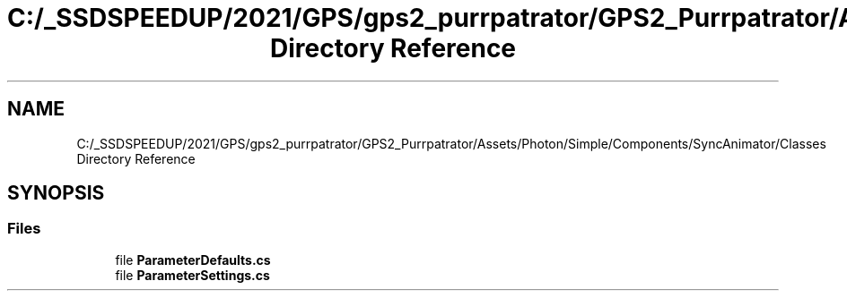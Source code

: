 .TH "C:/_SSDSPEEDUP/2021/GPS/gps2_purrpatrator/GPS2_Purrpatrator/Assets/Photon/Simple/Components/SyncAnimator/Classes Directory Reference" 3 "Mon Apr 18 2022" "Purrpatrator User manual" \" -*- nroff -*-
.ad l
.nh
.SH NAME
C:/_SSDSPEEDUP/2021/GPS/gps2_purrpatrator/GPS2_Purrpatrator/Assets/Photon/Simple/Components/SyncAnimator/Classes Directory Reference
.SH SYNOPSIS
.br
.PP
.SS "Files"

.in +1c
.ti -1c
.RI "file \fBParameterDefaults\&.cs\fP"
.br
.ti -1c
.RI "file \fBParameterSettings\&.cs\fP"
.br
.in -1c

